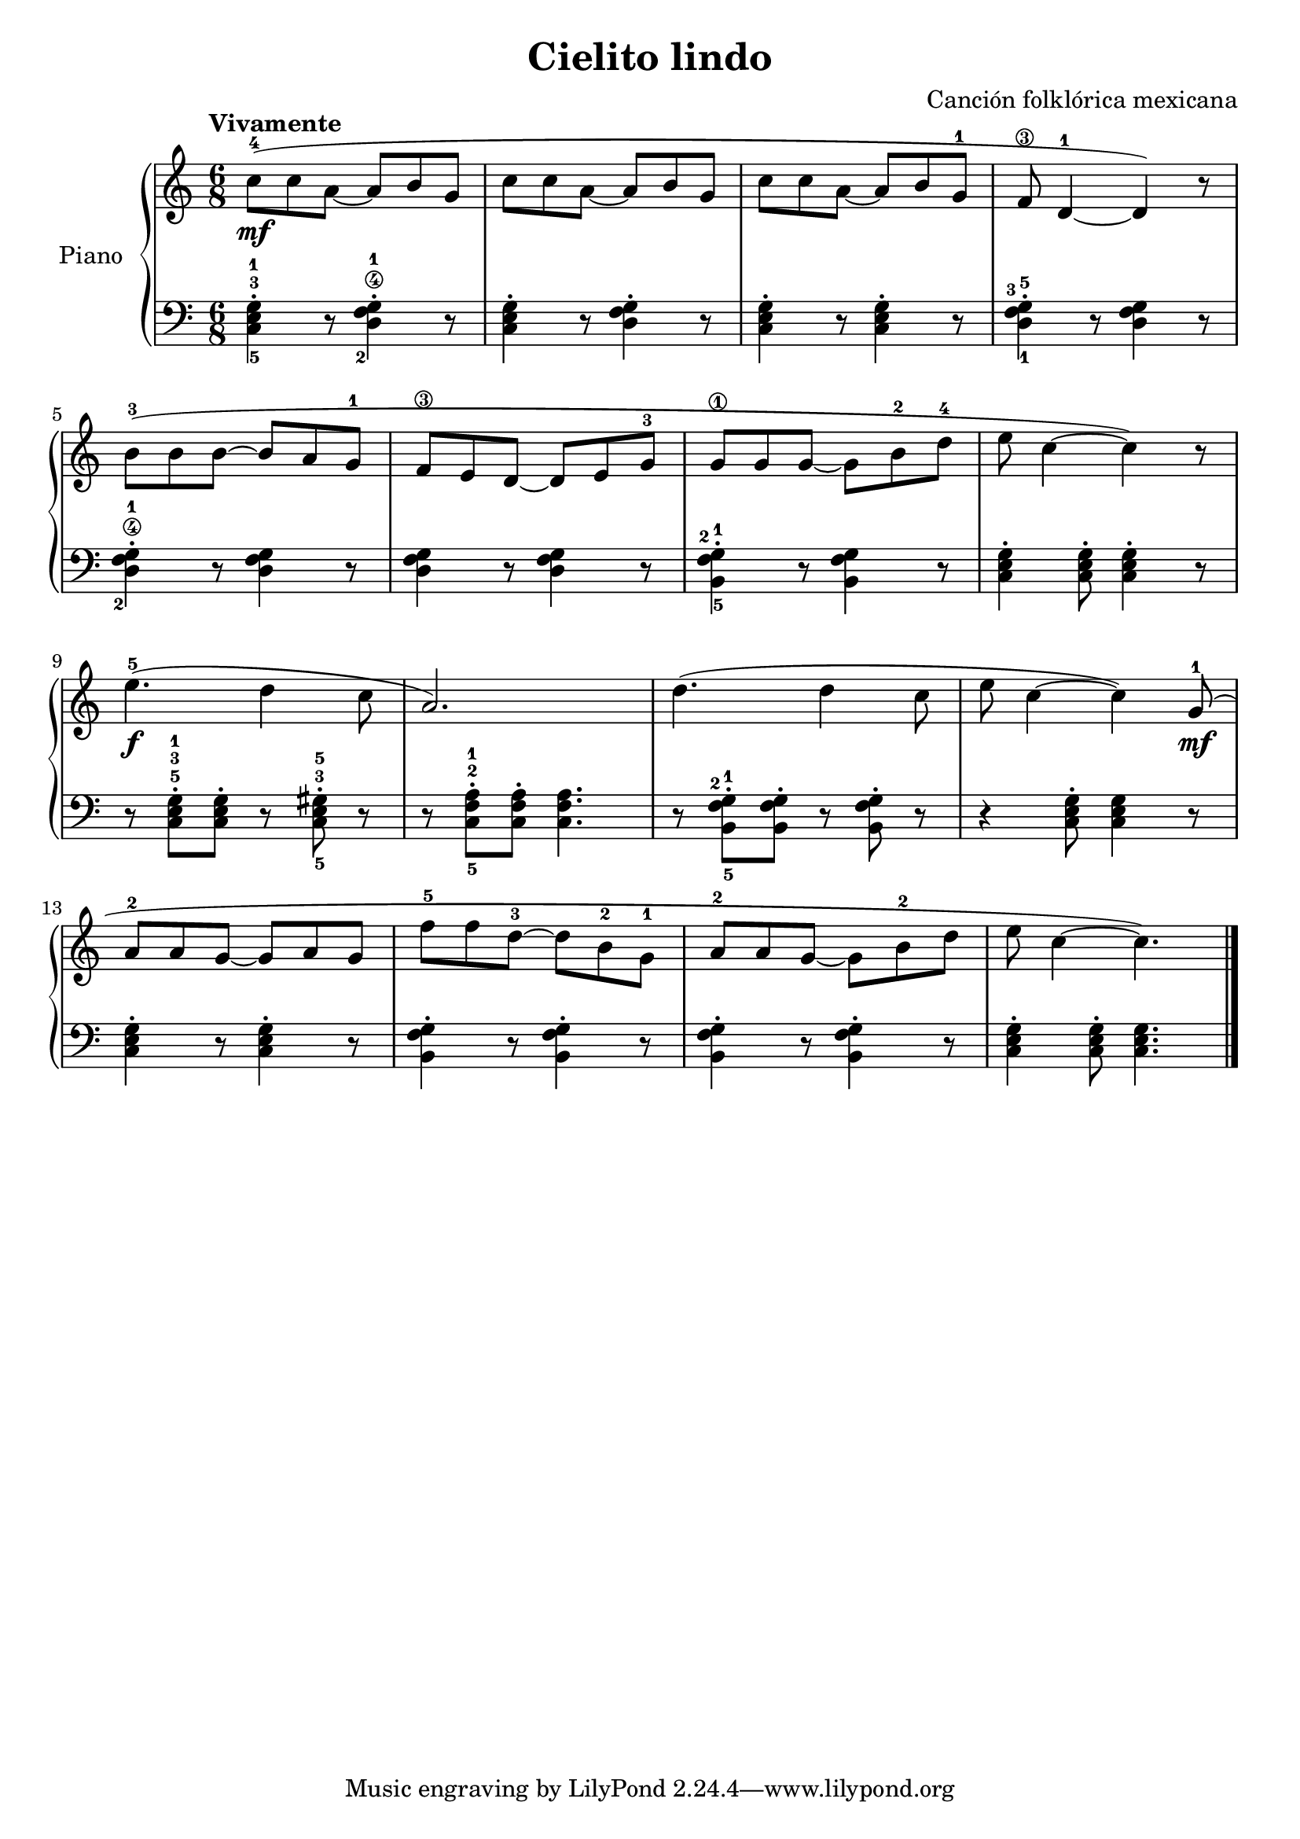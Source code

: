 \version "2.24.3"

\header {
  title = "Cielito lindo"
  composer = "Canción folklórica mexicana"
  opus = ""

}

global = {
  \time 6/8
  \tempo "Vivamente"
  \key c \major
}

upper = \relative c'' {
  \global
  \clef treble
  % music goes here
  c8-4\mf ( c a ~ a b g | c c a ~ a b g | c c a ~ a b g-1 | f\3 d4-1 ~ d ) r8
  \break
  b'8-3 ( b b ~ b a g-1 | f\3 e d ~ d e g-3 | g\1 g g ~ g b-2 d-4 | e c4 ~c ) r8
  \break

  e4.-5\f ( d4 c8 | a2. ) | d4. ( d4 c8 | e8  c4 ~ c ) g8-1\mf ( |
  \break
  a8-2 a g ~ g a g  f'-5 f  d-3 ~ d b-2 g-1 | a-2 a g ~ g b-2 d |  e8 c4 ~ c4. )

  \fine
}

lower = \relative c {
  \global
  \clef bass
  % music goes here
  <c-5 e-3 g-1>4\staccato r8 <d\4 f-2 g-1>4\staccato r8 | <c e g>4\staccato r8 <d f g>4\staccato r8 | <c e g>4\staccato r8 q4\staccato r8 | <d-1 f-3 g-5>4\staccato r8 q4 r8 |
  <d\4 f-2 g-1>4\staccato r8 q4 r8 | q4 r8 q4 r8 | <b-5 f'-2 g-1>4\staccato r8 q4 r8 | <c e g>4\staccato q8\staccato q4\staccato r8
  r8 q-5-3-1\staccato q\staccato r <c-5 e-3 gis-5>\staccato r | r8 <c-5 f-2 a-1>8\staccato q\staccato q4. | r8 <b-5 f'-2 g-1>\staccato q\staccato r8 q\staccato r8 | r4 <c e g>8\staccato q4 r8 |
  q4\staccato r8 q4\staccato r8 | <b f' g>4\staccato r8 q4\staccato r8 | q4\staccato r8 q4\staccato r8 | <c e g>4\staccato q8\staccato q4. |

  \fine
}

\score {
  \new PianoStaff \with { instrumentName = "Piano" }
  <<
    \new Staff = "upper" { \upper }
    \new Staff = "lower" { \lower }
  >>

  \layout { }
  \midi { \tempo 4 = 200 }
}
